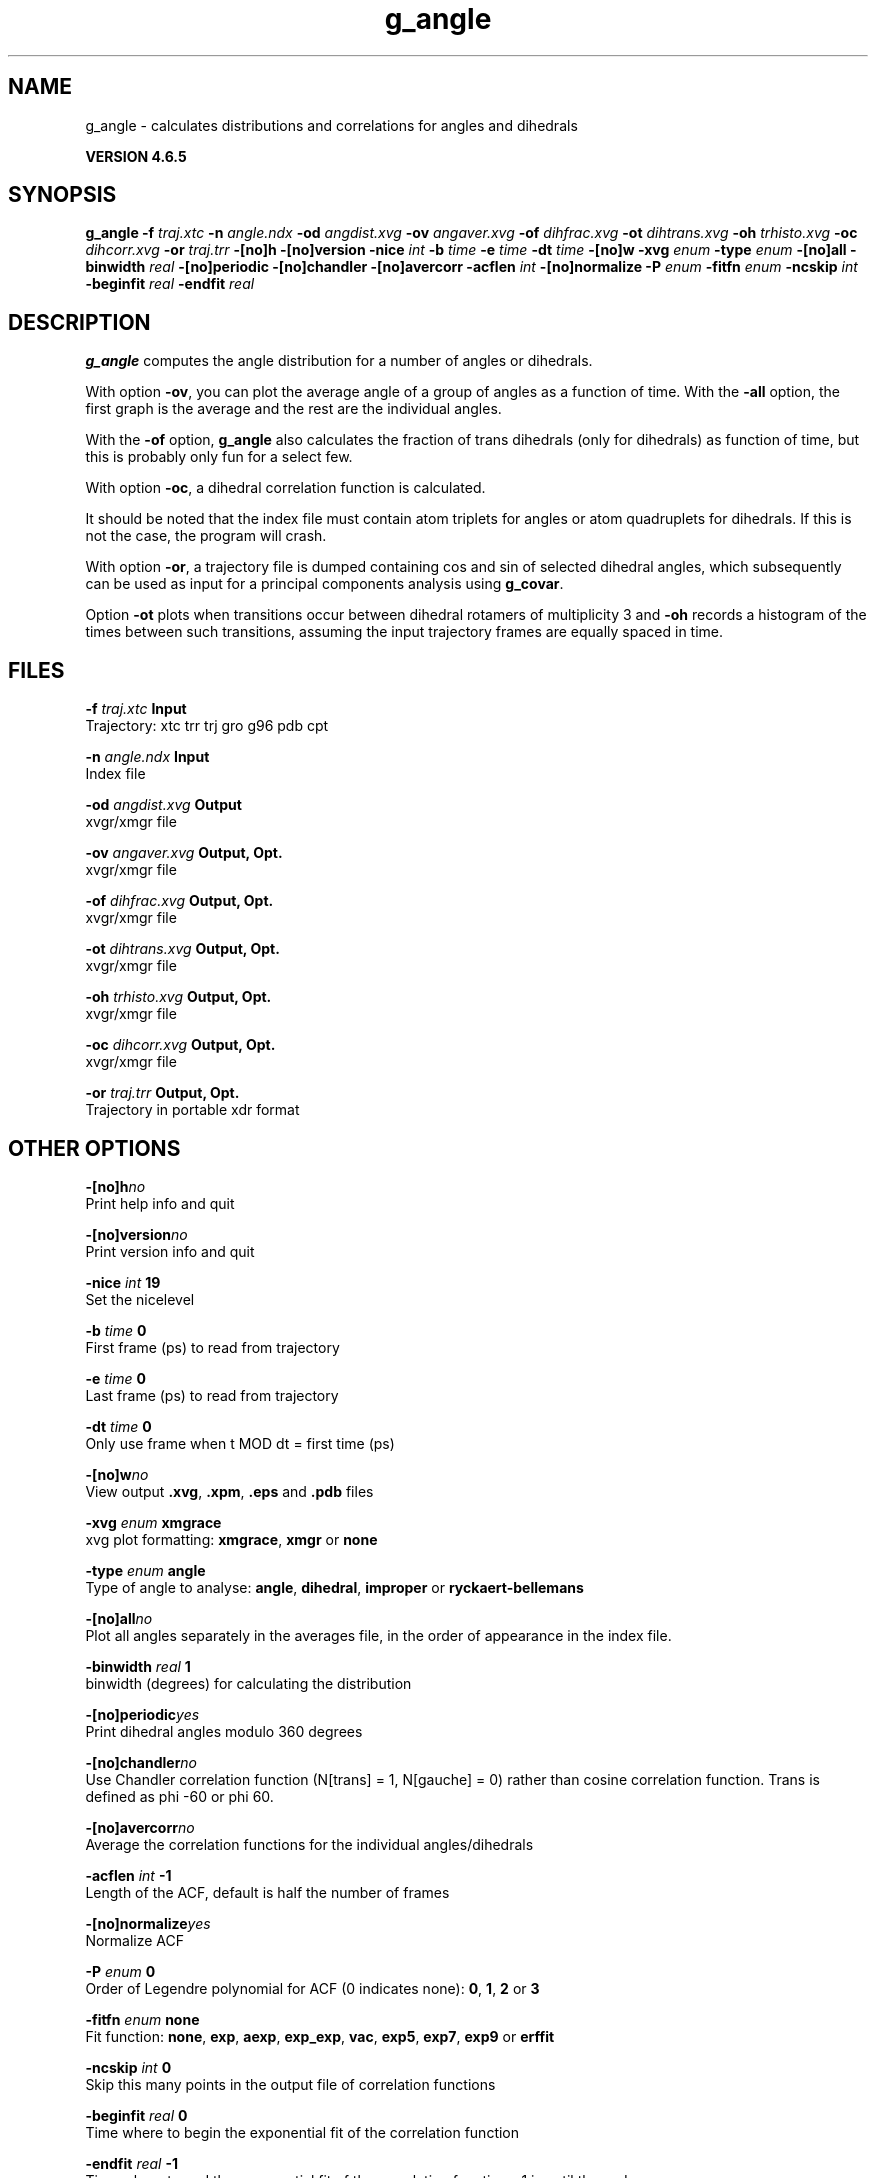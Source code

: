.TH g_angle 1 "Mon 2 Dec 2013" "" "GROMACS suite, VERSION 4.6.5"
.SH NAME
g_angle\ -\ calculates\ distributions\ and\ correlations\ for\ angles\ and\ dihedrals

.B VERSION 4.6.5
.SH SYNOPSIS
\f3g_angle\fP
.BI "\-f" " traj.xtc "
.BI "\-n" " angle.ndx "
.BI "\-od" " angdist.xvg "
.BI "\-ov" " angaver.xvg "
.BI "\-of" " dihfrac.xvg "
.BI "\-ot" " dihtrans.xvg "
.BI "\-oh" " trhisto.xvg "
.BI "\-oc" " dihcorr.xvg "
.BI "\-or" " traj.trr "
.BI "\-[no]h" ""
.BI "\-[no]version" ""
.BI "\-nice" " int "
.BI "\-b" " time "
.BI "\-e" " time "
.BI "\-dt" " time "
.BI "\-[no]w" ""
.BI "\-xvg" " enum "
.BI "\-type" " enum "
.BI "\-[no]all" ""
.BI "\-binwidth" " real "
.BI "\-[no]periodic" ""
.BI "\-[no]chandler" ""
.BI "\-[no]avercorr" ""
.BI "\-acflen" " int "
.BI "\-[no]normalize" ""
.BI "\-P" " enum "
.BI "\-fitfn" " enum "
.BI "\-ncskip" " int "
.BI "\-beginfit" " real "
.BI "\-endfit" " real "
.SH DESCRIPTION
\&\fB g_angle\fR computes the angle distribution for a number of angles
\&or dihedrals.


\&With option \fB \-ov\fR, you can plot the average angle of
\&a group of angles as a function of time. With the \fB \-all\fR option,
\&the first graph is the average and the rest are the individual angles.


\&With the \fB \-of\fR option, \fB g_angle\fR also calculates the fraction of trans
\&dihedrals (only for dihedrals) as function of time, but this is
\&probably only fun for a select few.


\&With option \fB \-oc\fR, a dihedral correlation function is calculated.


\&It should be noted that the index file must contain
\&atom triplets for angles or atom quadruplets for dihedrals.
\&If this is not the case, the program will crash.


\&With option \fB \-or\fR, a trajectory file is dumped containing cos and
\&sin of selected dihedral angles, which subsequently can be used as
\&input for a principal components analysis using \fB g_covar\fR.


\&Option \fB \-ot\fR plots when transitions occur between
\&dihedral rotamers of multiplicity 3 and \fB \-oh\fR
\&records a histogram of the times between such transitions,
\&assuming the input trajectory frames are equally spaced in time.
.SH FILES
.BI "\-f" " traj.xtc" 
.B Input
 Trajectory: xtc trr trj gro g96 pdb cpt 

.BI "\-n" " angle.ndx" 
.B Input
 Index file 

.BI "\-od" " angdist.xvg" 
.B Output
 xvgr/xmgr file 

.BI "\-ov" " angaver.xvg" 
.B Output, Opt.
 xvgr/xmgr file 

.BI "\-of" " dihfrac.xvg" 
.B Output, Opt.
 xvgr/xmgr file 

.BI "\-ot" " dihtrans.xvg" 
.B Output, Opt.
 xvgr/xmgr file 

.BI "\-oh" " trhisto.xvg" 
.B Output, Opt.
 xvgr/xmgr file 

.BI "\-oc" " dihcorr.xvg" 
.B Output, Opt.
 xvgr/xmgr file 

.BI "\-or" " traj.trr" 
.B Output, Opt.
 Trajectory in portable xdr format 

.SH OTHER OPTIONS
.BI "\-[no]h"  "no    "
 Print help info and quit

.BI "\-[no]version"  "no    "
 Print version info and quit

.BI "\-nice"  " int" " 19" 
 Set the nicelevel

.BI "\-b"  " time" " 0     " 
 First frame (ps) to read from trajectory

.BI "\-e"  " time" " 0     " 
 Last frame (ps) to read from trajectory

.BI "\-dt"  " time" " 0     " 
 Only use frame when t MOD dt = first time (ps)

.BI "\-[no]w"  "no    "
 View output \fB .xvg\fR, \fB .xpm\fR, \fB .eps\fR and \fB .pdb\fR files

.BI "\-xvg"  " enum" " xmgrace" 
 xvg plot formatting: \fB xmgrace\fR, \fB xmgr\fR or \fB none\fR

.BI "\-type"  " enum" " angle" 
 Type of angle to analyse: \fB angle\fR, \fB dihedral\fR, \fB improper\fR or \fB ryckaert\-bellemans\fR

.BI "\-[no]all"  "no    "
 Plot all angles separately in the averages file, in the order of appearance in the index file.

.BI "\-binwidth"  " real" " 1     " 
 binwidth (degrees) for calculating the distribution

.BI "\-[no]periodic"  "yes   "
 Print dihedral angles modulo 360 degrees

.BI "\-[no]chandler"  "no    "
 Use Chandler correlation function (N[trans] = 1, N[gauche] = 0) rather than cosine correlation function. Trans is defined as phi  \-60 or phi  60.

.BI "\-[no]avercorr"  "no    "
 Average the correlation functions for the individual angles/dihedrals

.BI "\-acflen"  " int" " \-1" 
 Length of the ACF, default is half the number of frames

.BI "\-[no]normalize"  "yes   "
 Normalize ACF

.BI "\-P"  " enum" " 0" 
 Order of Legendre polynomial for ACF (0 indicates none): \fB 0\fR, \fB 1\fR, \fB 2\fR or \fB 3\fR

.BI "\-fitfn"  " enum" " none" 
 Fit function: \fB none\fR, \fB exp\fR, \fB aexp\fR, \fB exp_exp\fR, \fB vac\fR, \fB exp5\fR, \fB exp7\fR, \fB exp9\fR or \fB erffit\fR

.BI "\-ncskip"  " int" " 0" 
 Skip this many points in the output file of correlation functions

.BI "\-beginfit"  " real" " 0     " 
 Time where to begin the exponential fit of the correlation function

.BI "\-endfit"  " real" " \-1    " 
 Time where to end the exponential fit of the correlation function, \-1 is until the end

.SH KNOWN PROBLEMS
\- Counting transitions only works for dihedrals with multiplicity 3

.SH SEE ALSO
.BR gromacs(7)

More information about \fBGROMACS\fR is available at <\fIhttp://www.gromacs.org/\fR>.
